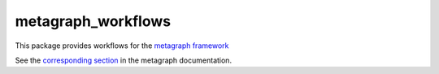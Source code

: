 ===================
metagraph_workflows
===================

This package provides workflows for the `metagraph framework
<https://metagraph.ethz.ch>`_

See the `corresponding section <https://metagraph.ethz.ch/static/docs/workflows.html>`_ in the metagraph documentation.
